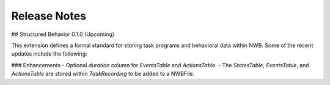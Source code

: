 Release Notes
=============

## Structured Behavior 0.1.0 (Upcoming)

This extension defines a formal standard for storing task programs and behavioral data within NWB.
Some of the recent updates include the following:

### Enhancements
- Optional `duration` column for `EventsTable` and `ActionsTable`.
- The `StatesTable`, `EventsTable`, and `ActionsTable` are stored within `TaskRecording` to be added to a NWBFile.
